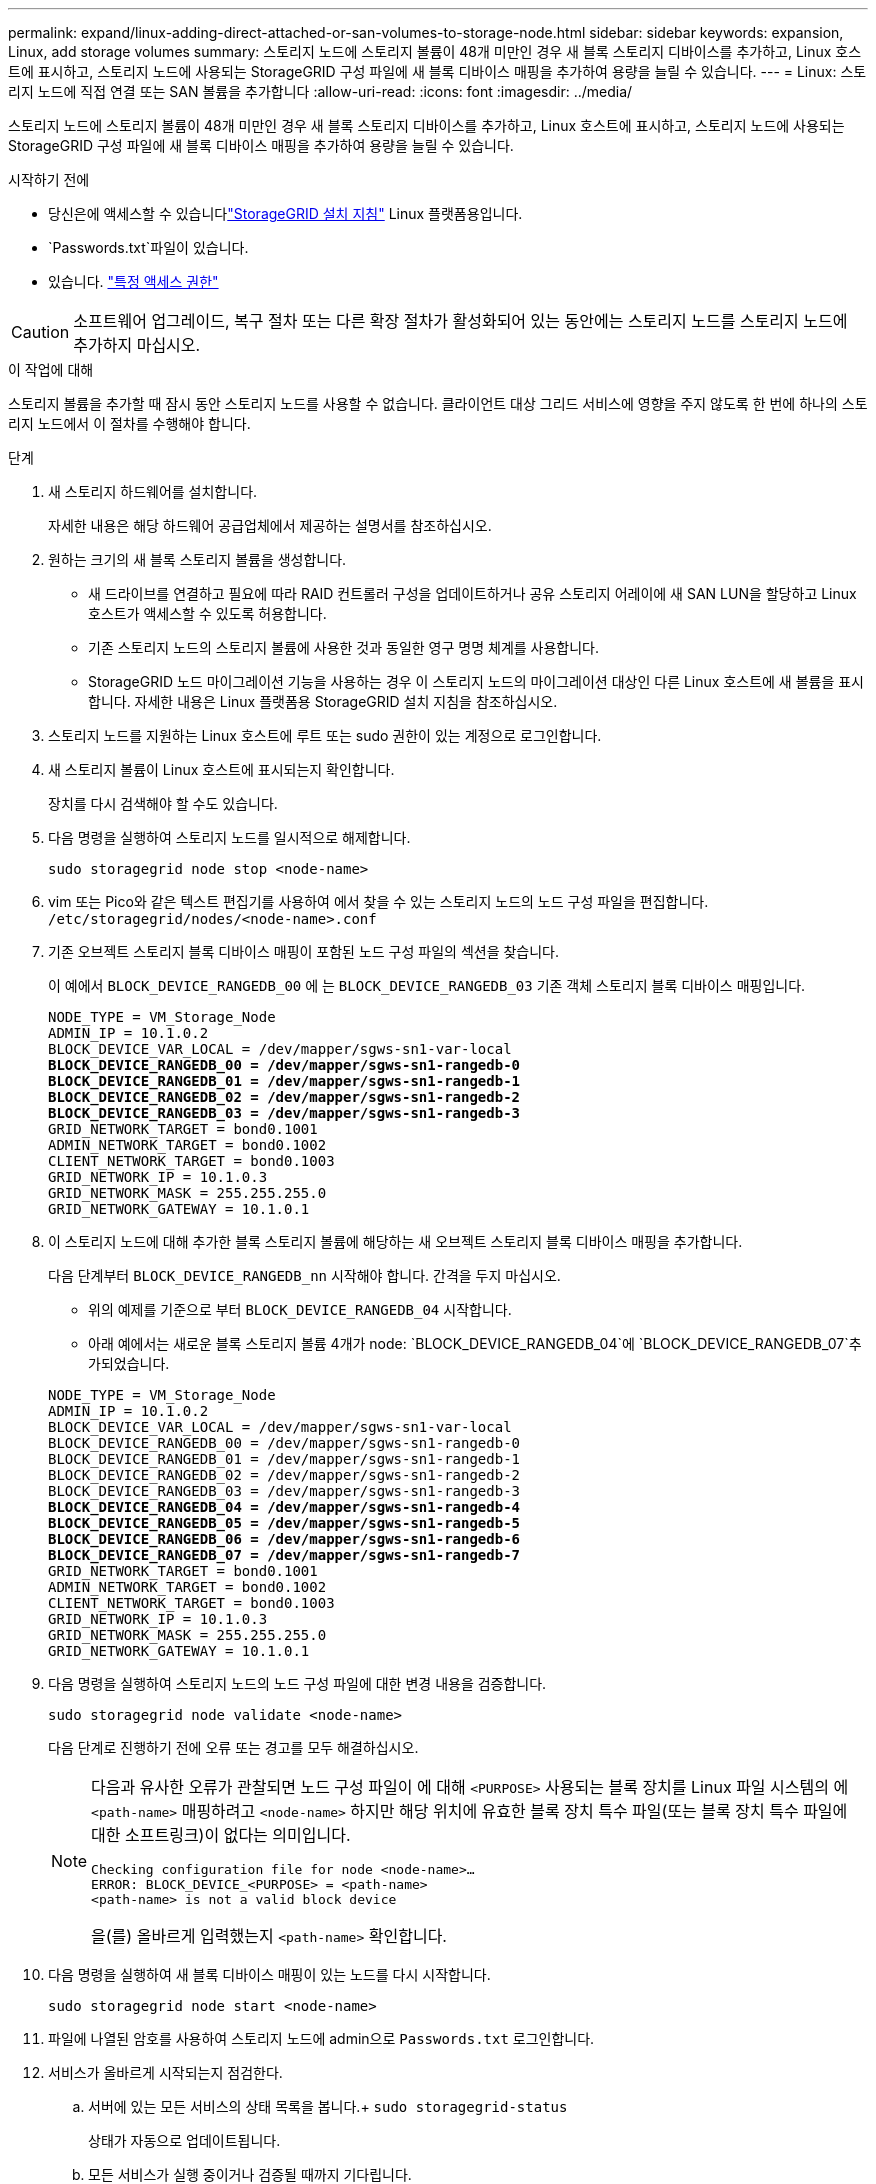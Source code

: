 ---
permalink: expand/linux-adding-direct-attached-or-san-volumes-to-storage-node.html 
sidebar: sidebar 
keywords: expansion, Linux, add storage volumes 
summary: 스토리지 노드에 스토리지 볼륨이 48개 미만인 경우 새 블록 스토리지 디바이스를 추가하고, Linux 호스트에 표시하고, 스토리지 노드에 사용되는 StorageGRID 구성 파일에 새 블록 디바이스 매핑을 추가하여 용량을 늘릴 수 있습니다. 
---
= Linux: 스토리지 노드에 직접 연결 또는 SAN 볼륨을 추가합니다
:allow-uri-read: 
:icons: font
:imagesdir: ../media/


[role="lead"]
스토리지 노드에 스토리지 볼륨이 48개 미만인 경우 새 블록 스토리지 디바이스를 추가하고, Linux 호스트에 표시하고, 스토리지 노드에 사용되는 StorageGRID 구성 파일에 새 블록 디바이스 매핑을 추가하여 용량을 늘릴 수 있습니다.

.시작하기 전에
* 당신은에 액세스할 수 있습니다link:../swnodes/index.html["StorageGRID 설치 지침"] Linux 플랫폼용입니다.
*  `Passwords.txt`파일이 있습니다.
* 있습니다. link:../admin/admin-group-permissions.html["특정 액세스 권한"]



CAUTION: 소프트웨어 업그레이드, 복구 절차 또는 다른 확장 절차가 활성화되어 있는 동안에는 스토리지 노드를 스토리지 노드에 추가하지 마십시오.

.이 작업에 대해
스토리지 볼륨을 추가할 때 잠시 동안 스토리지 노드를 사용할 수 없습니다. 클라이언트 대상 그리드 서비스에 영향을 주지 않도록 한 번에 하나의 스토리지 노드에서 이 절차를 수행해야 합니다.

.단계
. 새 스토리지 하드웨어를 설치합니다.
+
자세한 내용은 해당 하드웨어 공급업체에서 제공하는 설명서를 참조하십시오.

. 원하는 크기의 새 블록 스토리지 볼륨을 생성합니다.
+
** 새 드라이브를 연결하고 필요에 따라 RAID 컨트롤러 구성을 업데이트하거나 공유 스토리지 어레이에 새 SAN LUN을 할당하고 Linux 호스트가 액세스할 수 있도록 허용합니다.
** 기존 스토리지 노드의 스토리지 볼륨에 사용한 것과 동일한 영구 명명 체계를 사용합니다.
** StorageGRID 노드 마이그레이션 기능을 사용하는 경우 이 스토리지 노드의 마이그레이션 대상인 다른 Linux 호스트에 새 볼륨을 표시합니다. 자세한 내용은 Linux 플랫폼용 StorageGRID 설치 지침을 참조하십시오.


. 스토리지 노드를 지원하는 Linux 호스트에 루트 또는 sudo 권한이 있는 계정으로 로그인합니다.
. 새 스토리지 볼륨이 Linux 호스트에 표시되는지 확인합니다.
+
장치를 다시 검색해야 할 수도 있습니다.

. 다음 명령을 실행하여 스토리지 노드를 일시적으로 해제합니다.
+
`sudo storagegrid node stop <node-name>`

. vim 또는 Pico와 같은 텍스트 편집기를 사용하여 에서 찾을 수 있는 스토리지 노드의 노드 구성 파일을 편집합니다. `/etc/storagegrid/nodes/<node-name>.conf`
. 기존 오브젝트 스토리지 블록 디바이스 매핑이 포함된 노드 구성 파일의 섹션을 찾습니다.
+
이 예에서 `BLOCK_DEVICE_RANGEDB_00` 에 는 `BLOCK_DEVICE_RANGEDB_03` 기존 객체 스토리지 블록 디바이스 매핑입니다.

+
[listing, subs="specialcharacters,quotes"]
----
NODE_TYPE = VM_Storage_Node
ADMIN_IP = 10.1.0.2
BLOCK_DEVICE_VAR_LOCAL = /dev/mapper/sgws-sn1-var-local
*BLOCK_DEVICE_RANGEDB_00 = /dev/mapper/sgws-sn1-rangedb-0*
*BLOCK_DEVICE_RANGEDB_01 = /dev/mapper/sgws-sn1-rangedb-1*
*BLOCK_DEVICE_RANGEDB_02 = /dev/mapper/sgws-sn1-rangedb-2*
*BLOCK_DEVICE_RANGEDB_03 = /dev/mapper/sgws-sn1-rangedb-3*
GRID_NETWORK_TARGET = bond0.1001
ADMIN_NETWORK_TARGET = bond0.1002
CLIENT_NETWORK_TARGET = bond0.1003
GRID_NETWORK_IP = 10.1.0.3
GRID_NETWORK_MASK = 255.255.255.0
GRID_NETWORK_GATEWAY = 10.1.0.1
----
. 이 스토리지 노드에 대해 추가한 블록 스토리지 볼륨에 해당하는 새 오브젝트 스토리지 블록 디바이스 매핑을 추가합니다.
+
다음 단계부터 `BLOCK_DEVICE_RANGEDB_nn` 시작해야 합니다. 간격을 두지 마십시오.

+
** 위의 예제를 기준으로 부터 `BLOCK_DEVICE_RANGEDB_04` 시작합니다.
** 아래 예에서는 새로운 블록 스토리지 볼륨 4개가 node: `BLOCK_DEVICE_RANGEDB_04`에 `BLOCK_DEVICE_RANGEDB_07`추가되었습니다.


+
[listing, subs="specialcharacters,quotes"]
----
NODE_TYPE = VM_Storage_Node
ADMIN_IP = 10.1.0.2
BLOCK_DEVICE_VAR_LOCAL = /dev/mapper/sgws-sn1-var-local
BLOCK_DEVICE_RANGEDB_00 = /dev/mapper/sgws-sn1-rangedb-0
BLOCK_DEVICE_RANGEDB_01 = /dev/mapper/sgws-sn1-rangedb-1
BLOCK_DEVICE_RANGEDB_02 = /dev/mapper/sgws-sn1-rangedb-2
BLOCK_DEVICE_RANGEDB_03 = /dev/mapper/sgws-sn1-rangedb-3
*BLOCK_DEVICE_RANGEDB_04 = /dev/mapper/sgws-sn1-rangedb-4*
*BLOCK_DEVICE_RANGEDB_05 = /dev/mapper/sgws-sn1-rangedb-5*
*BLOCK_DEVICE_RANGEDB_06 = /dev/mapper/sgws-sn1-rangedb-6*
*BLOCK_DEVICE_RANGEDB_07 = /dev/mapper/sgws-sn1-rangedb-7*
GRID_NETWORK_TARGET = bond0.1001
ADMIN_NETWORK_TARGET = bond0.1002
CLIENT_NETWORK_TARGET = bond0.1003
GRID_NETWORK_IP = 10.1.0.3
GRID_NETWORK_MASK = 255.255.255.0
GRID_NETWORK_GATEWAY = 10.1.0.1
----
. 다음 명령을 실행하여 스토리지 노드의 노드 구성 파일에 대한 변경 내용을 검증합니다.
+
`sudo storagegrid node validate <node-name>`

+
다음 단계로 진행하기 전에 오류 또는 경고를 모두 해결하십시오.

+
[NOTE]
====
다음과 유사한 오류가 관찰되면 노드 구성 파일이 에 대해 `<PURPOSE>` 사용되는 블록 장치를 Linux 파일 시스템의 에 `<path-name>` 매핑하려고 `<node-name>` 하지만 해당 위치에 유효한 블록 장치 특수 파일(또는 블록 장치 특수 파일에 대한 소프트링크)이 없다는 의미입니다.

[listing]
----
Checking configuration file for node <node-name>…
ERROR: BLOCK_DEVICE_<PURPOSE> = <path-name>
<path-name> is not a valid block device
----
을(를) 올바르게 입력했는지 `<path-name>` 확인합니다.

====
. 다음 명령을 실행하여 새 블록 디바이스 매핑이 있는 노드를 다시 시작합니다.
+
`sudo storagegrid node start <node-name>`

. 파일에 나열된 암호를 사용하여 스토리지 노드에 admin으로 `Passwords.txt` 로그인합니다.
. 서비스가 올바르게 시작되는지 점검한다.
+
.. 서버에 있는 모든 서비스의 상태 목록을 봅니다.+
`sudo storagegrid-status`
+
상태가 자동으로 업데이트됩니다.

.. 모든 서비스가 실행 중이거나 검증될 때까지 기다립니다.
.. 상태 화면을 종료합니다.
+
`Ctrl+C`



. 스토리지 노드에서 사용할 새 스토리지를 구성합니다.
+
.. 새 스토리지 볼륨 구성:
+
`sudo add_rangedbs.rb`

+
이 스크립트는 새 스토리지 볼륨을 찾아 포맷하라는 메시지를 표시합니다.

.. 스토리지 볼륨을 포맷하려면 * y * 를 입력합니다.
.. 이전에 포맷된 볼륨이 있는 경우 다시 포맷할지 여부를 결정합니다.
+
*** 다시 포맷하려면 * y * 를 입력합니다.
*** 포맷을 건너뛰려면 * n * 을 입력합니다.




+
 `setup_rangedbs.sh`스크립트가 자동으로 실행됩니다.

. 스토리지 노드의 스토리지 상태가 온라인 상태인지 확인합니다.
+
.. 을 사용하여 그리드 관리자에 link:../admin/web-browser-requirements.html["지원되는 웹 브라우저"]로그인합니다.
.. *노드* > *_스토리지 노드_* > *작업*을 선택합니다.
.. *저장소 상태* 드롭다운 목록이 읽기 전용 또는 오프라인으로 설정된 경우 *온라인*을 선택합니다.
.. 저장 * 을 선택합니다.


. 새로운 객체 저장소를 보려면 *저장소*를 선택하세요.
. 자세한 내용은 *볼륨* 표에서 확인하세요.


.결과
이제 스토리지 노드의 확장된 용량을 사용하여 오브젝트 데이터를 저장할 수 있습니다.
